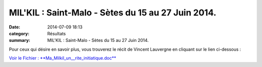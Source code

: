 MIL'KIL : Saint-Malo - Sètes du 15 au 27 Juin 2014.
===================================================

:date: 2014-07-09 18:13
:category: Résultats
:summary: MIL'KIL : Saint-Malo - Sètes du 15 au 27 Juin 2014.

|DSCF3982.JPG|


Pour ceux qui désire en savoir plus, vous trouverez le récit de Vincent Lauvergne en cliquant sur le lien ci-dessous :


`Voir le Fichier : **Ma_Milkil_un__rite_initiatique.doc** <http://www.aht.li/2418408/Ma_Milkil_un__rite_initiatique.doc>`_

.. |DSCF3982.JPG| image:: http://assets.acr-dijon.org/old/httpimgover-blogcom500x3750120862coursescourses-2014-dscf3982.JPG
